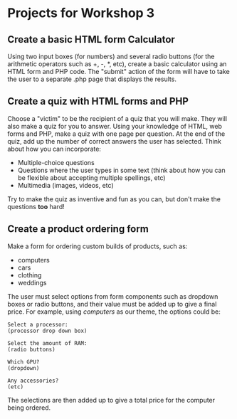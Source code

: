 * Projects for Workshop 3
  
** Create a basic HTML form Calculator
Using two input boxes (for numbers) and several radio buttons (for the arithmetic operators such as +, -, *, etc), create a basic calculator using an HTML form and PHP code. The "submit" action of the form will have to take the user to a separate .php page that displays the results.

** Create a quiz with HTML forms and PHP
Choose a "victim" to be the recipient of a quiz that you will make. They will also make a quiz for you to answer. Using your knowledge of HTML, web forms and PHP, make a quiz with one page per question. At the end of the quiz, add up the number of correct answers the user has selected. Think about how you can incorporate:

- Multiple-choice questions
- Questions where the user types in some text (think about how you can be flexible about accepting multiple spellings, etc)
- Multimedia (images, videos, etc)

Try to make the quiz as inventive and fun as you can, but don't make the questions *too* hard!

** Create a product ordering form
   
Make a form for ordering custom builds of products, such as:

- computers
- cars
- clothing
- weddings
  
The user must select options from form components such as dropdown boxes or radio buttons, and their value must be added up to give a final price. For example, using /computers/ as our theme, the options could be:

#+BEGIN_SRC
Select a processor:
(processor drop down box)

Select the amount of RAM:
(radio buttons)

Which GPU?
(dropdown)

Any accessories?
(etc)
#+END_SRC

The selections are then added up to give a total price for the computer being ordered.
